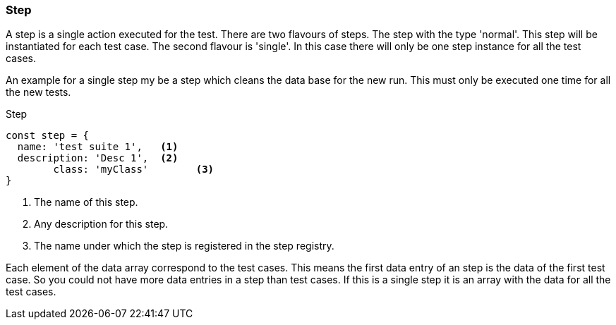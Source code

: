 === Step
A step is a single action executed for the test. There are two flavours of steps.
The step with the type 'normal'. This step will be instantiated for each test case.
The second flavour is 'single'. In this case there will only be one step instance
for all the test cases.

An example for a single step my be a step which cleans the data base for the new run.
This must only be executed one time for all the new tests.

.Step
[source, js]
----
const step = {
  name: 'test suite 1',   <1>
  description: 'Desc 1',  <2>
	class: 'myClass'        <3>
}
----
<1> The name of this step.
<2> Any description for this step.
<3> The name under which the step is registered in the step registry.

Each element of the data array correspond to the test cases. This means the first
data entry of an step is the data of the first test case. So you could not have
more data entries in a step than test cases. If this is a single step it is an
array with the data for all the test cases.
